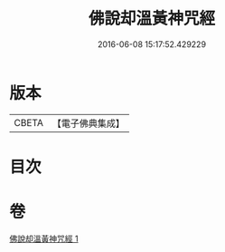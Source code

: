 #+TITLE: 佛說却溫黃神咒經 
#+DATE: 2016-06-08 15:17:52.429229

* 版本
 |     CBETA|【電子佛典集成】|

* 目次

* 卷
[[file:KR6j0654_001.txt][佛說却溫黃神咒經 1]]

